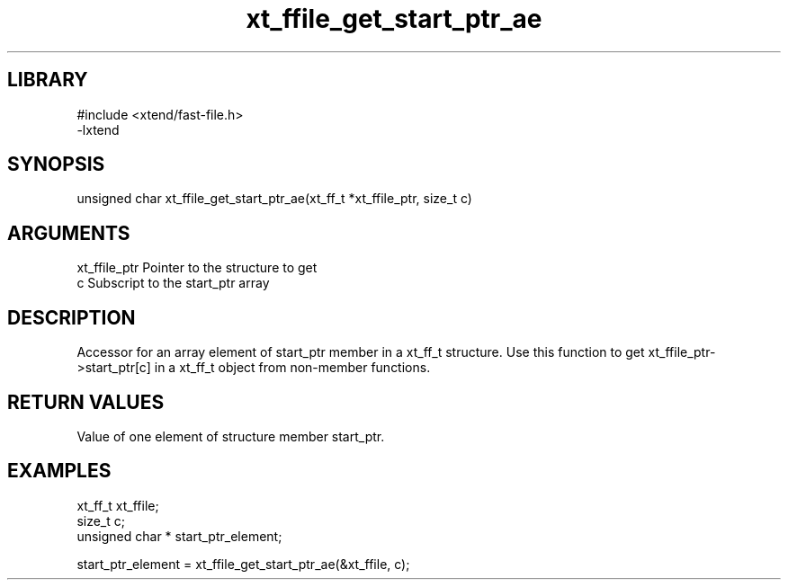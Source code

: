 \" Generated by c2man from xt_ffile_get_start_ptr_ae.c
.TH xt_ffile_get_start_ptr_ae 3

.SH LIBRARY
\" Indicate #includes, library name, -L and -l flags
.nf
.na
#include <xtend/fast-file.h>
-lxtend
.ad
.fi

\" Convention:
\" Underline anything that is typed verbatim - commands, etc.
.SH SYNOPSIS
.PP
.nf
.na
unsigned char  xt_ffile_get_start_ptr_ae(xt_ff_t *xt_ffile_ptr, size_t c)
.ad
.fi

.SH ARGUMENTS
.nf
.na
xt_ffile_ptr    Pointer to the structure to get
c               Subscript to the start_ptr array
.ad
.fi

.SH DESCRIPTION

Accessor for an array element of start_ptr member in a xt_ff_t
structure. Use this function to get xt_ffile_ptr->start_ptr[c]
in a xt_ff_t object from non-member functions.

.SH RETURN VALUES

Value of one element of structure member start_ptr.

.SH EXAMPLES
.nf
.na

xt_ff_t      xt_ffile;
size_t          c;
unsigned char * start_ptr_element;

start_ptr_element = xt_ffile_get_start_ptr_ae(&xt_ffile, c);
.ad
.fi
